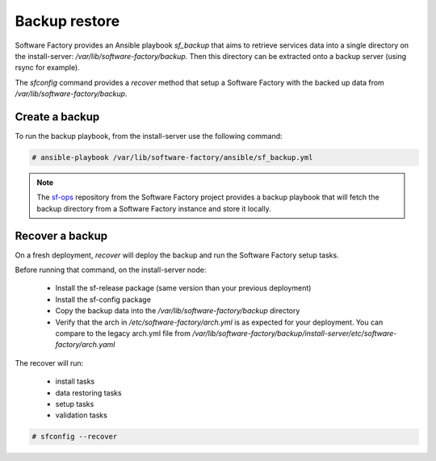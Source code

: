 .. _backup_restore:

Backup restore
==============

Software Factory provides an Ansible playbook *sf_backup* that aims to retrieve
services data into a single directory on the install-server:
*/var/lib/software-factory/backup*. Then this directory can be extracted onto
a backup server (using rsync for example).

The *sfconfig* command provides a *recover* method that setup a
Software Factory with the backed up data from */var/lib/software-factory/backup*.

Create a backup
---------------

To run the backup playbook, from the install-server use the following command:

.. code-block:: bash

  # ansible-playbook /var/lib/software-factory/ansible/sf_backup.yml

.. note:: The `sf-ops <https://softwarefactory-project.io/cgit/software-factory/sf-ops/>`_
   repository from the Software Factory project provides a backup playbook that will
   fetch the backup directory from a Software Factory instance and store it
   locally.

Recover a backup
----------------

On a fresh deployment, *recover* will deploy the backup and run the Software Factory
setup tasks.

Before running that command, on the install-server node:

 - Install the sf-release package (same version than your previous deployment)
 - Install the sf-config package
 - Copy the backup data into the */var/lib/software-factory/backup* directory
 - Verify that the arch in */etc/software-factory/arch.yml* is as expected for
   your deployment. You can compare to the legacy arch.yml file from
   */var/lib/software-factory/backup/install-server/etc/software-factory/arch.yaml*

The recover will run:

 - install tasks
 - data restoring tasks
 - setup tasks
 - validation tasks

.. code-block:: bash

  # sfconfig --recover
